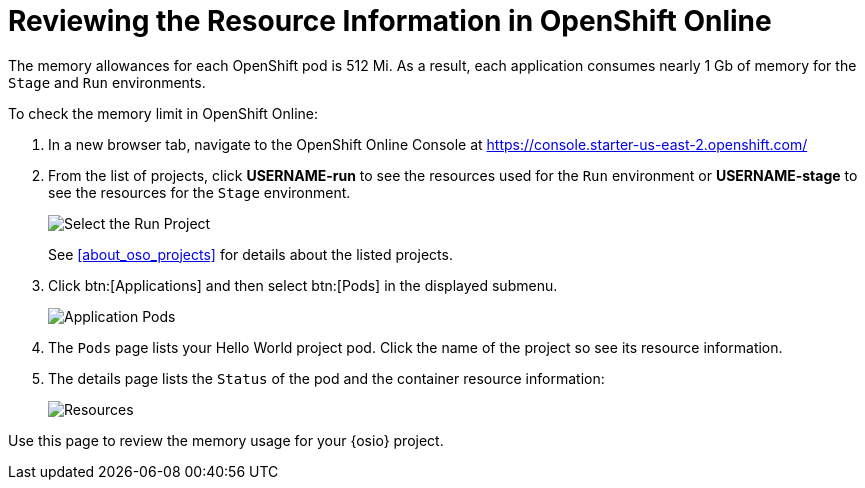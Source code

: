 [#pod_information]
= Reviewing the Resource Information in OpenShift Online

The memory allowances for each OpenShift pod is 512 Mi. As a result, each application consumes nearly 1 Gb of memory for the `Stage` and `Run` environments.

To check the memory limit in OpenShift Online:

. In a new browser tab, navigate to the OpenShift Online Console at https://console.starter-us-east-2.openshift.com/

. From the list of projects, click *USERNAME-run* to see the resources used for the `Run` environment or *USERNAME-stage* to see the resources for the `Stage` environment.
+
image::select_project_run.png[Select the Run Project]
+
See <<about_oso_projects>> for details about the listed projects.

. Click btn:[Applications] and then select btn:[Pods] in the displayed submenu.
+
image::app_pods.png[Application Pods]
+
. The `Pods` page lists your Hello World project pod. Click the name of the project so see its resource information.

. The details page lists the `Status` of the pod and the container resource information:
+
image::resources.png[Resources]

Use this page to review the memory usage for your {osio} project.
